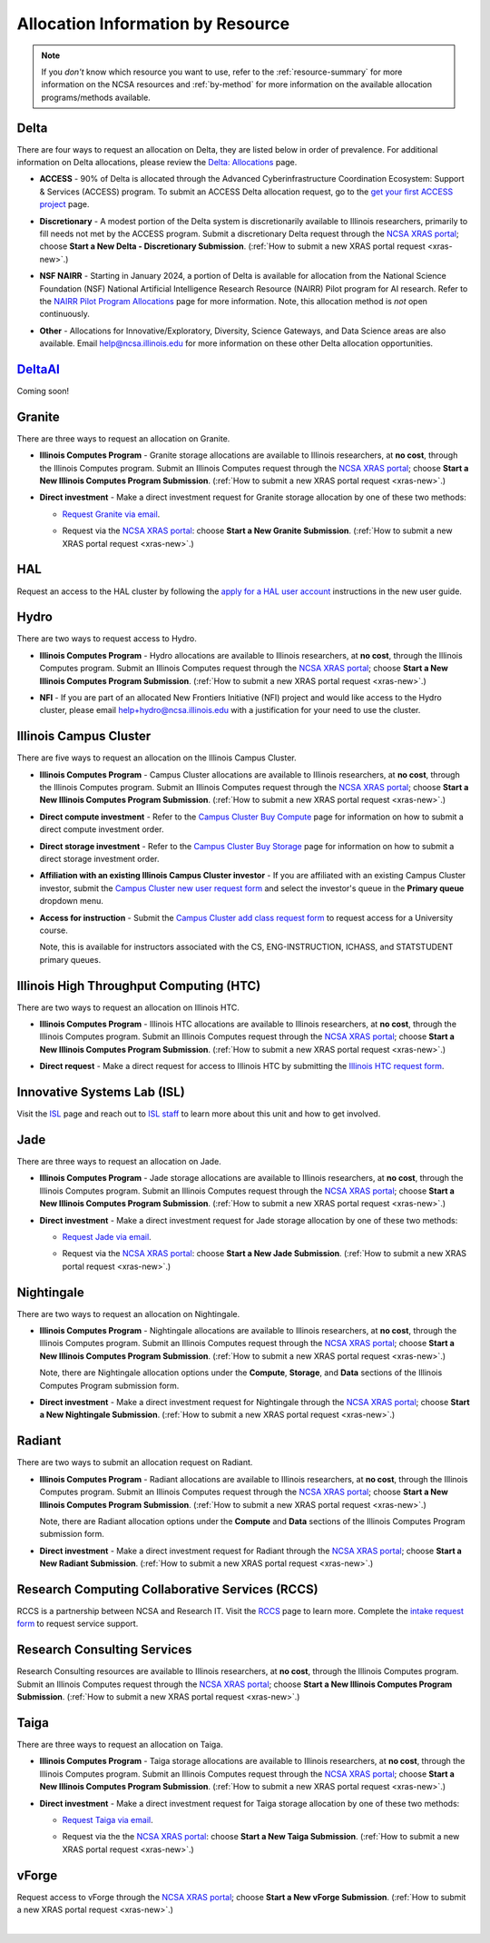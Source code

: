 .. _by-resource:

Allocation Information by Resource
====================================

.. note:: 

   If you *don't* know which resource you want to use, refer to the :ref:`resource-summary` for more information on the NCSA resources and :ref:`by-method` for more information on the available allocation programs/methods available.

.. _allocate-delta:

Delta
--------

There are four ways to request an allocation on Delta, they are listed below in order of prevalence. For additional information on Delta allocations, please review the `Delta: Allocations <https://delta.ncsa.illinois.edu/delta-allocations/>`_ page.

- **ACCESS** - 90% of Delta is allocated through the Advanced Cyberinfrastructure Coordination Ecosystem: Support & Services (ACCESS) program. To submit an ACCESS Delta allocation request, go to the `get your first ACCESS project <https://allocations.access-ci.org/get-your-first-project>`_ page.

\

- **Discretionary** - A modest portion of the Delta system is discretionarily available to Illinois researchers, primarily to fill needs not met by the ACCESS program. Submit a discretionary Delta request through the `NCSA XRAS portal <https://xras-submit.ncsa.illinois.edu/>`_; choose **Start a New Delta - Discretionary Submission**. (:ref:`How to submit a new XRAS portal request <xras-new>`.)

\

- **NSF NAIRR** - Starting in January 2024, a portion of Delta is available for allocation from the National Science Foundation (NSF) National Artificial Intelligence Research Resource (NAIRR) Pilot program for AI research. Refer to the `NAIRR Pilot Program Allocations <https://nairrpilot.org/allocations>`_ page for more information. Note, this allocation method is *not* open continuously.

\

- **Other** - Allocations for Innovative/Exploratory, Diversity, Science Gateways, and Data Science areas are also available. Email help@ncsa.illinois.edu for more information on these other Delta allocation opportunities.

.. _allocate-delta-ai:

`DeltaAI <https://www.ncsa.illinois.edu/ncsa-awarded-10-million-for-deltaai/>`_
-------------------------------------------------------------------------------------

Coming soon!

.. _allocate-granite:

Granite
----------

There are three ways to request an allocation on Granite.

- **Illinois Computes Program** - Granite storage allocations are available to Illinois researchers, at **no cost**, through the Illinois Computes program. Submit an Illinois Computes request through the `NCSA XRAS portal <https://xras-submit.ncsa.illinois.edu/>`_; choose **Start a New Illinois Computes Program Submission**. (:ref:`How to submit a new XRAS portal request <xras-new>`.)

\

- **Direct investment** - Make a direct investment request for Granite storage allocation by one of these two methods:

  - `Request Granite via email <https://docs.ncsa.illinois.edu/systems/granite/en/latest/user-guide/allocations.html#request-via-email>`_.

  \

  - Request via the `NCSA XRAS portal <https://xras-submit.ncsa.illinois.edu/>`_: choose **Start a New Granite Submission**. (:ref:`How to submit a new XRAS portal request <xras-new>`.)

.. _allocate-hal:

HAL
-----

Request an access to the HAL cluster by following the `apply for a HAL user account <https://wiki.ncsa.illinois.edu/display/ISL20/New+User+Guide+for+HAL+System>`_ instructions in the new user guide.

.. _allocate-hydro:

Hydro
-------

There are two ways to request access to Hydro.

- **Illinois Computes Program** - Hydro allocations are available to Illinois researchers, at **no cost**, through the Illinois Computes program. Submit an Illinois Computes request through the `NCSA XRAS portal <https://xras-submit.ncsa.illinois.edu/>`_; choose **Start a New Illinois Computes Program Submission**. (:ref:`How to submit a new XRAS portal request <xras-new>`.)

\

- **NFI** - If you are part of an allocated New Frontiers Initiative (NFI) project and would like access to the Hydro cluster, please email help+hydro@ncsa.illinois.edu with a justification for your need to use the cluster.

.. _allocate-icc:

Illinois Campus Cluster
--------------------------

There are five ways to request an allocation on the Illinois Campus Cluster.

- **Illinois Computes Program** - Campus Cluster allocations are available to Illinois researchers, at **no cost**, through the Illinois Computes program. Submit an Illinois Computes request through the `NCSA XRAS portal <https://xras-submit.ncsa.illinois.edu/>`_; choose **Start a New Illinois Computes Program Submission**. (:ref:`How to submit a new XRAS portal request <xras-new>`.)

\

- **Direct compute investment** - Refer to the `Campus Cluster Buy Compute <https://campuscluster.illinois.edu/access/buy-compute/>`_ page for information on how to submit a direct compute investment order.

\

- **Direct storage investment** - Refer to the `Campus Cluster Buy Storage <https://campuscluster.illinois.edu/access/buy-storage/>`_ page for information on how to submit a direct storage investment order.

\

- **Affiliation with an existing Illinois Campus Cluster investor** - If you are affiliated with an existing Campus Cluster investor, submit the `Campus Cluster new user request form <https://campuscluster.illinois.edu/new_forms/user_form.php>`_ and select the investor's queue in the **Primary queue** dropdown menu.

\

- **Access for instruction** - Submit the `Campus Cluster add class request form <https://campuscluster.illinois.edu/new_forms/class_form.php>`_ to request access for a University course. 

  Note, this is available for instructors associated with the CS, ENG-INSTRUCTION, ICHASS, and STATSTUDENT primary queues.

.. _allocate-htc:

Illinois High Throughput Computing (HTC)
-------------------------------------------

There are two ways to request an allocation on Illinois HTC.

- **Illinois Computes Program** - Illinois HTC allocations are available to Illinois researchers, at **no cost**, through the Illinois Computes program. Submit an Illinois Computes request through the `NCSA XRAS portal <https://xras-submit.ncsa.illinois.edu/>`_; choose **Start a New Illinois Computes Program Submission**. (:ref:`How to submit a new XRAS portal request <xras-new>`.)

\

- **Direct request** - Make a direct request for access to Illinois HTC by submitting the `Illinois HTC request form <https://forms.gle/Mqp5EFb9vgTUSJ876>`_.

.. _allocate-isl:

Innovative Systems Lab (ISL)
------------------------------

Visit the `ISL <https://wiki.ncsa.illinois.edu/pages/viewpage.action?pageId=47292973>`_ page and reach out to `ISL staff <help+isl@ncsa.illinois.edu>`_ to learn more about this unit and how to get involved.

.. _allocate-jade:

Jade
-------

There are three ways to request an allocation on Jade.

- **Illinois Computes Program** - Jade storage allocations are available to Illinois researchers, at **no cost**, through the Illinois Computes program. Submit an Illinois Computes request through the `NCSA XRAS portal <https://xras-submit.ncsa.illinois.edu/>`_; choose **Start a New Illinois Computes Program Submission**. (:ref:`How to submit a new XRAS portal request <xras-new>`.)

\

- **Direct investment** - Make a direct investment request for Jade storage allocation by one of these two methods:

  - `Request Jade via email <https://docs.ncsa.illinois.edu/systems/jade/en/latest/user-guide/allocations.html#request-via-email>`_.

  \

  - Request via the `NCSA XRAS portal <https://xras-submit.ncsa.illinois.edu/>`_: choose **Start a New Jade Submission**. (:ref:`How to submit a new XRAS portal request <xras-new>`.)

.. _allocate-nightingale:

Nightingale
--------------

There are two ways to request an allocation on Nightingale.

- **Illinois Computes Program** - Nightingale allocations are available to Illinois researchers, at **no cost**, through the Illinois Computes program. Submit an Illinois Computes request through the `NCSA XRAS portal <https://xras-submit.ncsa.illinois.edu/>`_; choose **Start a New Illinois Computes Program Submission**. (:ref:`How to submit a new XRAS portal request <xras-new>`.) 

  Note, there are Nightingale allocation options under the **Compute**, **Storage**, and **Data** sections of the Illinois Computes Program submission form.

\

- **Direct investment** - Make a direct investment request for Nightingale through the `NCSA XRAS portal <https://xras-submit.ncsa.illinois.edu/>`_; choose **Start a New Nightingale Submission**. (:ref:`How to submit a new XRAS portal request <xras-new>`.)

.. _allocate-radiant:

Radiant
---------

There are two ways to submit an allocation request on Radiant.

- **Illinois Computes Program** - Radiant allocations are available to Illinois researchers, at **no cost**, through the Illinois Computes program. Submit an Illinois Computes request through the `NCSA XRAS portal <https://xras-submit.ncsa.illinois.edu/>`_; choose **Start a New Illinois Computes Program Submission**. (:ref:`How to submit a new XRAS portal request <xras-new>`.) 

  Note, there are Radiant allocation options under the **Compute** and **Data** sections of the Illinois Computes Program submission form.

\

- **Direct investment** - Make a direct investment request for Radiant through the `NCSA XRAS portal <https://xras-submit.ncsa.illinois.edu/>`_; choose **Start a New Radiant Submission**. (:ref:`How to submit a new XRAS portal request <xras-new>`.)

.. _allocate-rccs:

Research Computing Collaborative Services (RCCS)
-------------------------------------------------

RCCS is a partnership between NCSA and Research IT. Visit the `RCCS <https://researchit.illinois.edu/get-help/research-computing-collaborative-services>`_ page to learn more. Complete the `intake request form <https://forms.illinois.edu/sec/2003064801>`_ to request service support.

.. _allocate-rcs:

Research Consulting Services
-------------------------------------------

Research Consulting resources are available to Illinois researchers, at **no cost**, through the Illinois Computes program. Submit an Illinois Computes request through the `NCSA XRAS portal <https://xras-submit.ncsa.illinois.edu/>`_; choose **Start a New Illinois Computes Program Submission**. (:ref:`How to submit a new XRAS portal request <xras-new>`.) 

.. _allocate-taiga:

Taiga
-------

There are three ways to request an allocation on Taiga.

- **Illinois Computes Program** - Taiga storage allocations are available to Illinois researchers, at **no cost**, through the Illinois Computes program. Submit an Illinois Computes request through the `NCSA XRAS portal <https://xras-submit.ncsa.illinois.edu/>`_; choose **Start a New Illinois Computes Program Submission**. (:ref:`How to submit a new XRAS portal request <xras-new>`.)

\

- **Direct investment** - Make a direct investment request for Taiga storage allocation by one of these two methods:

  - `Request Taiga via email <https://docs.ncsa.illinois.edu/systems/taiga/en/latest/user-guide/allocations.html#request-via-email>`_.

  \

  - Request via the the `NCSA XRAS portal <https://xras-submit.ncsa.illinois.edu/>`_: choose **Start a New Taiga Submission**. (:ref:`How to submit a new XRAS portal request <xras-new>`.)

.. _allocate-vforge:

vForge
-------

Request access to vForge through the `NCSA XRAS portal <https://xras-submit.ncsa.illinois.edu/>`_; choose **Start a New vForge Submission**. (:ref:`How to submit a new XRAS portal request <xras-new>`.)

|
